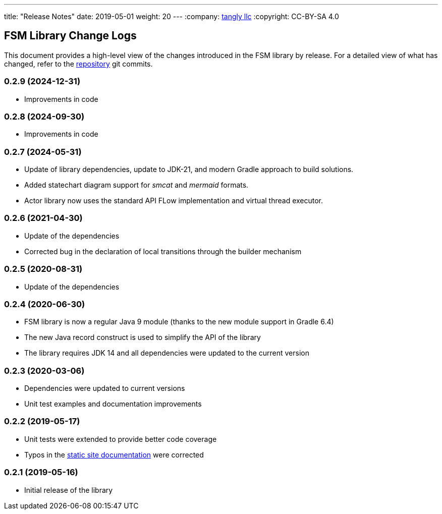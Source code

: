 ---
title: "Release Notes"
date: 2019-05-01
weight: 20
---
:company: https://www.tangly.net/[tangly llc]
:copyright: CC-BY-SA 4.0


== FSM Library Change Logs

This document provides a high-level view of the changes introduced in the FSM library by release.
For a detailed view of what has changed, refer to the https://bitbucket.org/tangly-team/tangly-os[repository] git commits.

=== 0.2.9 (2024-12-31)
* Improvements in code

=== 0.2.8 (2024-09-30)
* Improvements in code

=== 0.2.7 (2024-05-31)

* Update of library dependencies, update to JDK-21, and modern Gradle approach to build solutions.
* Added statechart diagram support for _smcat_ and _mermaid_ formats.
* Actor library now uses the standard API FLow implementation and virtual thread executor.

=== 0.2.6 (2021-04-30)

* Update of the dependencies
* Corrected bug in the declaration of local transitions through the builder mechanism

=== 0.2.5 (2020-08-31)

* Update of the dependencies

=== 0.2.4 (2020-06-30)

* FSM library is now a regular Java 9 module (thanks to the new module support in Gradle 6.4)
* The new Java record construct is used to simplify the API of the library
* The library requires JDK 14 and all dependencies were updated to the current version

=== 0.2.3 (2020-03-06)

* Dependencies were updated to current versions
* Unit test examples and documentation improvements

=== 0.2.2 (2019-05-17)

* Unit tests were extended to provide better code coverage
* Typos in the https://blog.tangly.net/[static site documentation] were corrected

=== 0.2.1 (2019-05-16)

* Initial release of the library
